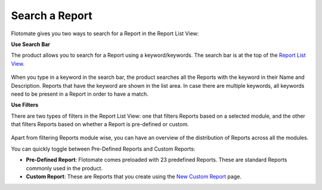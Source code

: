 Search a Report
===============

Flotomate gives you two ways to search for a Report in the Report List
View:

**Use Search Bar**

The product allows you to search for a Report using a keyword/keywords.
The search bar is at the top of the `Report List
View <#report-list-view>`__.

.. _rf34:
.. figure:: https://s3-ap-southeast-1.amazonaws.com/flotomate-resources/report/R-34.png
      :align: center
      :alt: figure 34

When you type in a keyword in the search bar, the product searches all
the Reports with the keyword in their Name and Description. Reports that
have the keyword are shown in the list area. In case there are multiple
keywords, all keywords need to be present in a Report in order to have a
match.

**Use Filters**

There are two types of filters in the Report List View: one that filters
Reports based on a selected module, and the other that filters Reports
based on whether a Report is pre-defined or custom.

.. _rf35:
.. figure:: https://s3-ap-southeast-1.amazonaws.com/flotomate-resources/report/R-35.png
      :align: center
      :alt: figure 35

Apart from filtering Reports module wise, you can have an overview of
the distribution of Reports across all the modules.

You can quickly toggle between Pre-Defined Reports and Custom Reports:

-  **Pre-Defined Report**: Flotomate comes preloaded with 23 predefined
   Reports. These are standard Reports commonly used in the product.

-  **Custom Report**: These are Reports that you create using the `New
   Custom Report <#create-&-edit>`__ page.
